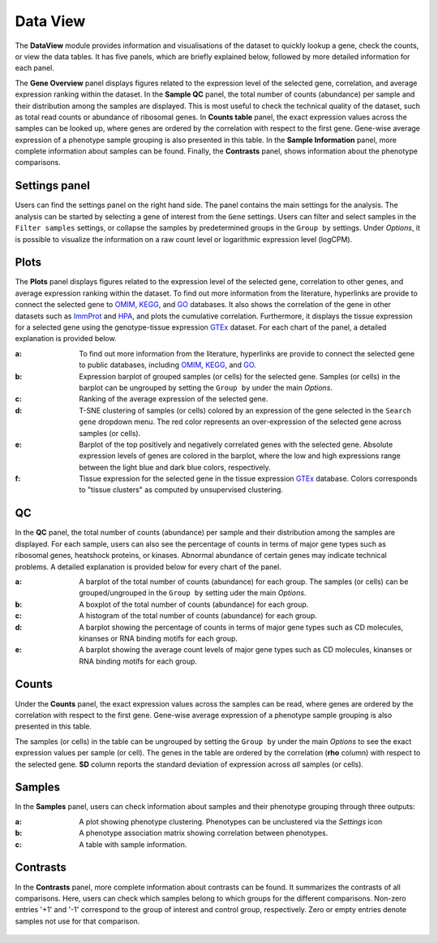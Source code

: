 .. _DataView:

Data View
================================================================================

The **DataView** module provides information and visualisations of the dataset to 
quickly lookup a gene, check the counts, or view the data tables.
It has five panels, which are briefly explained below, followed by
more detailed information for each panel.

The **Gene Overview** panel displays figures related to the expression level
of the selected gene, correlation, and average expression ranking
within the dataset. In the **Sample QC** panel, the total number of
counts (abundance) per sample and their distribution among the samples
are displayed. This is most useful to check the technical quality of
the dataset, such as total read counts or abundance of ribosomal
genes. In **Counts table** panel, the exact expression values across the
samples can be looked up, where genes are ordered by the correlation
with respect to the first gene. Gene-wise average expression of a
phenotype sample grouping is also presented in this table. In the
**Sample Information** panel, more complete information about samples can be
found. Finally, the **Contrasts** panel, shows information about the
phenotype comparisons.


Settings panel
--------------------------------------------------------------------------------
Users can find the settings panel on the right hand side. 
The panel contains the main settings for the analysis. The analysis
can be started by selecting a gene of interest from the ``Gene`` settings. 
Users can filter and select samples in the ``Filter samples`` settings, 
or collapse the samples by predetermined groups in the ``Group by`` settings. 
Under *Options*, it is possible to visualize the information on a raw count level 
or logarithmic expression level (logCPM).

.. figure:: figures/psc2.0.png
    :align: center
    :width: 30%


Plots
--------------------------------------------------------------------------------

The **Plots** panel displays figures related to the expression level
of the selected gene, correlation to other genes, and average
expression ranking within the dataset.  To find out more information
from the literature, hyperlinks are provide to connect the selected
gene to `OMIM <https://www.ncbi.nlm.nih.gov/omim/>`__, `KEGG
<https://www.ncbi.nlm.nih.gov/pmc/articles/PMC102409/>`__, and `GO
<http://geneontology.org/>`__ databases.  It also shows the
correlation of the gene in other datasets such as `ImmProt
<https://www.ncbi.nlm.nih.gov/pubmed/28263321>`__ and `HPA
<https://www.nature.com/articles/nbt1210-1248>`__, and plots the
cumulative correlation. Furthermore, it displays the tissue expression
for a selected gene using the genotype-tissue expression `GTEx
<https://www.ncbi.nlm.nih.gov/pubmed/23715323>`__ dataset.  For each
chart of the panel, a detailed explanation is provided below.


:**a**: To find out more information from the literature, hyperlinks are provide to 
        connect the selected gene to public databases, 
        including `OMIM <https://www.ncbi.nlm.nih.gov/omim/>`__, 
        `KEGG <https://www.ncbi.nlm.nih.gov/pmc/articles/PMC102409/>`__, 
        and `GO <http://geneontology.org/>`__.

:**b**: Expression barplot of grouped samples (or cells) for the selected gene. 
        Samples (or cells) in the barplot can 
        be ungrouped by setting the ``Group by`` under the main *Options*.

:**c**: Ranking of the average expression of the selected gene.

:**d**: T-SNE clustering of samples (or cells) colored by an expression of the 
        gene selected in the ``Search gene`` dropdown menu. The red color 
        represents an over-expression of the selected gene across samples (or cells). 

:**e**: Barplot of the top positively and negatively correlated genes 
        with the selected gene. Absolute expression levels 
        of genes are colored in the barplot, where the low and high expressions 
        range between the light blue and dark blue colors, respectively.
        
:**f**: Tissue expression for the selected gene in the tissue expression 
        `GTEx <https://www.ncbi.nlm.nih.gov/pubmed/23715323>`__ database. 
        Colors corresponds to "tissue clusters" as computed by unsupervised clustering.

.. figure:: figures/psc2.1.png
    :align: center
    :width: 100%



QC
--------------------------------------------------------------------------------

In the **QC** panel, the total number of counts (abundance) per
sample and their distribution among the samples are displayed. For
each sample, users can also see the percentage of counts in terms of
major gene types such as ribosomal genes, heatshock proteins, or
kinases. Abnormal abundance of certain genes may indicate technical
problems. A detailed explanation is provided below for every chart of
the panel.

:**a**: A barplot of the total number of counts (abundance) for each group. 
        The samples (or cells) can be grouped/ungrouped in the ``Group by``
        setting uder the main *Options*.

:**b**: A boxplot of the total number of counts (abundance) for each group.

:**c**: A histogram of the total number of counts (abundance) for each group.

:**d**: A barplot showing the percentage of counts in terms of major gene 
        types such as CD molecules, kinanses or RNA binding motifs for 
        each group. 

:**e**: A barplot showing the average count levels of major gene types such
        as CD molecules, kinanses or RNA binding motifs for each group. 

.. figure:: figures/psc2.2.png
    :align: center
    :width: 100%


Counts
--------------------------------------------------------------------------------
Under the **Counts** panel, the exact expression values across the
samples can be read, where genes are ordered by the correlation with
respect to the first gene.  Gene-wise average expression of a
phenotype sample grouping is also presented in this table.

The samples (or cells) in the table can be ungrouped by setting the
``Group by`` under the main *Options* to see the exact expression
values per sample (or cell).  The genes in the table are ordered by
the correlation (**rho** column) with respect to the selected gene.
**SD** column reports the standard deviation of expression across
*all* samples (or cells).

.. figure:: figures/psc2.3.png
    :align: center
    :width: 100%


Samples
--------------------------------------------------------------------------------

In the **Samples** panel, users can check information about samples
and their phenotype grouping through three outputs:

:**a**: A plot showing phenotype clustering. 
        Phenotypes can be unclustered via the *Settings* icon

:**b**: A phenotype association matrix showing correlation between phenotypes.

:**c**: A table with sample information.

.. figure:: figures/psc2.4.png
    :align: center
    :width: 100%
    

Contrasts
--------------------------------------------------------------------------------

In the **Contrasts** panel, more complete information about contrasts can be found.
It summarizes the contrasts of all comparisons. Here, users can check which samples
belong to which groups for the different comparisons. Non-zero entries '+1' and '-1' 
correspond to the group of interest and control group, respectively. 
Zero or empty entries denote samples not use for that comparison.

.. figure:: figures/psc2.5.png
    :align: center
    :width: 100%
